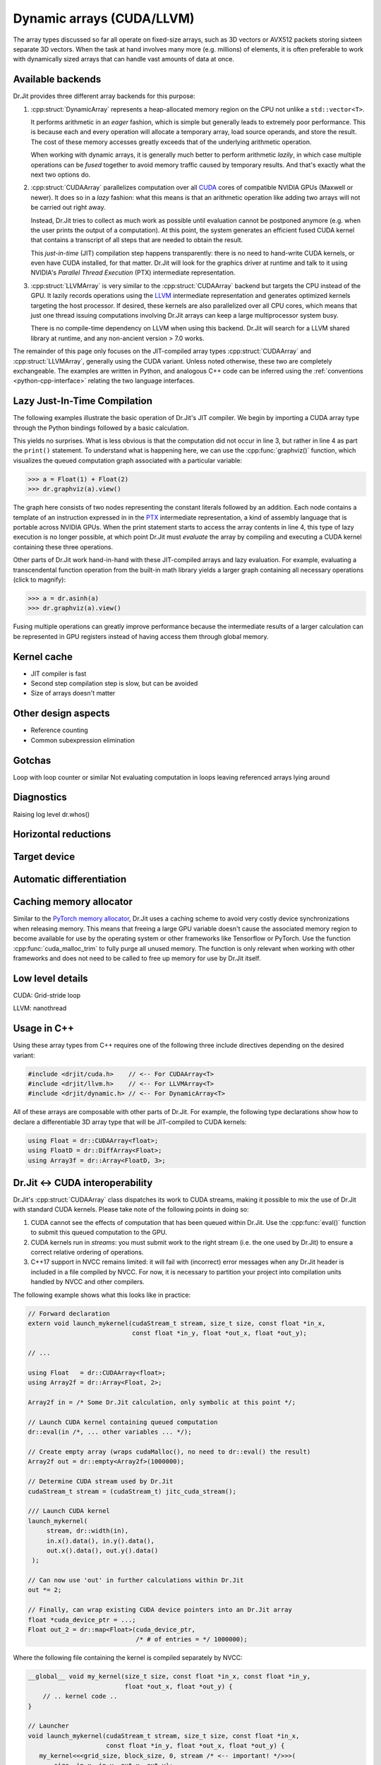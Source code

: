 .. cpp:namespace:: drjit

.. _cuda:

Dynamic arrays (CUDA/LLVM)
==========================

The array types discussed so far all operate on fixed-size arrays, such as 3D
vectors or AVX512 packets storing sixteen separate 3D vectors. When the task
at hand involves many more (e.g. millions) of elements, it is often preferable
to work with dynamically sized arrays that can handle vast amounts of data at once.

Available backends
------------------

Dr.Jit provides three different array backends for this purpose:

1. :cpp:struct:`DynamicArray` represents a heap-allocated memory region on the
   CPU not unlike a ``std::vector<T>``.

   It performs arithmetic in an *eager* fashion, which is simple but generally
   leads to extremely poor performance. This is because each and every
   operation  will allocate a temporary array, load source operands, and store
   the result. The cost of these memory accesses greatly exceeds that of the
   underlying arithmetic operation.

   When working with dynamic arrays, it is generally much better to perform
   arithmetic *lazily*, in which case multiple operations can be *fused*
   together to avoid memory traffic caused by temporary results. And that's
   exactly what the next two options do.

2. :cpp:struct:`CUDAArray` parallelizes computation over all `CUDA
   <https://developer.nvidia.com/cuda-zone>`_ cores of compatible NVIDIA GPUs
   (Maxwell or newer). It does so in a *lazy* fashion: what this means is that
   an arithmetic operation like adding two arrays will not be carried out right
   away.

   Instead, Dr.Jit tries to collect as much work as possible until evaluation
   cannot be postponed anymore (e.g. when the user prints the output of a
   computation). At this point, the system generates an efficient fused CUDA kernel that
   contains a transcript of all steps that are needed to obtain the result.

   This *just-in-time* (JIT) compilation step happens transparently: there is
   no need to hand-write CUDA kernels, or even have CUDA installed, for that
   matter. Dr.Jit will look for the graphics driver at runtime and talk to it
   using NVIDIA's *Parallel Thread Execution* (PTX) intermediate representation.


3. :cpp:struct:`LLVMArray` is very similar to the :cpp:struct:`CUDAArray`
   backend but targets the CPU instead of the GPU. It lazily records operations
   using the `LLVM <https://llvm.org/>`_ intermediate representation and
   generates optimized kernels targeting the host processor. If desired, these
   kernels are also parallelized over all CPU cores, which means that just one
   thread issuing computations involving Dr.Jit arrays can keep a large
   multiprocessor system busy.

   There is no compile-time dependency on LLVM when using this backend. Dr.Jit
   will search for a LLVM shared library at runtime, and any non-ancient
   version > 7.0 works.

The remainder of this page only focuses on the JIT-compiled array types
:cpp:struct:`CUDAArray` and :cpp:struct:`LLVMArray`, generally using the CUDA
variant. Unless noted otherwise, these two are completely exchangeable.
The examples are written in Python, and analogous C++ code can be inferred using
the :ref:`conventions <python-cpp-interface>` relating the two language
interfaces.


Lazy Just-In-Time Compilation
-----------------------------

The following examples illustrate the basic operation of Dr.Jit's JIT compiler.
We begin by importing a CUDA array type through the Python bindings followed by
a basic calculation.

.. code-block:: pycon
   :linenos:

   >>> import drjit as dr
   >>> from drjit.cuda import Float
   >>> a = Float(1) + Float(2)
   >>> print(a)
   [3]

This yields no surprises. What is less obvious is that the computation did
not occur in line 3, but rather in line 4 as part the ``print()`` statement. To
understand what is happening here, we can use the :cpp:func:`graphviz()`
function, which visualizes the queued computation graph associated with a
particular variable:

.. code-block:: pycon

   >>> a = Float(1) + Float(2)
   >>> dr.graphviz(a).view()

.. image:: cuda-01.png
    :width: 300px
    :align: center

The graph here consists of two nodes representing the constant literals
followed by an addition. Each node contains a template of an instruction
expressed in in the `PTX
<https://docs.nvidia.com/cuda/parallel-thread-execution/index.html>`_
intermediate representation, a kind of assembly language that is portable
across NVIDIA GPUs. When the print statement starts to access the array
contents in line 4, this type of lazy execution is no longer possible, at which
point Dr.Jit must *evaluate* the array by compiling and executing a CUDA kernel
containing these three operations.

Other parts of Dr.Jit work hand-in-hand with these JIT-compiled arrays and lazy
evaluation. For example, evaluating a transcendental function operation from
the built-in math library yields a larger graph containing all necessary
operations (click to magnify):

.. code-block:: pycon

   >>> a = dr.asinh(a)
   >>> dr.graphviz(a).view()

.. image:: cuda-02.png
    :width: 400px
    :align: center

Fusing multiple operations can greatly improve performance because the
intermediate results of a larger calculation can be represented in GPU
registers instead of having access them through global memory.

Kernel cache
------------

- JIT compiler is fast
- Second step compilation step is slow, but can be avoided
- Size of arrays doesn't matter

Other design aspects
--------------------

- Reference counting
- Common subexpression elimination

Gotchas
-------

Loop with loop counter or similar
Not evaluating computation in loops
leaving referenced arrays lying around

Diagnostics
-----------

Raising log level
dr.whos()

Horizontal reductions
---------------------

Target device
-------------

Automatic differentiation
-------------------------

Caching memory allocator
------------------------

Similar to the `PyTorch memory allocator
<https://pytorch.org/docs/stable/notes/cuda.html#cuda-memory-management>`_,
Dr.Jit uses a caching scheme to avoid very costly device synchronizations when
releasing memory. This means that freeing a large GPU variable doesn't cause
the associated memory region to become available for use by the operating
system or other frameworks like Tensorflow or PyTorch. Use the function
:cpp:func:`cuda_malloc_trim` to fully purge all unused memory. The function is
only relevant when working with other frameworks and does not need to be called
to free up memory for use by Dr.Jit itself.

Low level details
-----------------

CUDA: Grid-stride loop

LLVM: nanothread

Usage in C++
------------

Using these array types from C++ requires one of the following three
include directives depending on the desired variant:

.. code-block:: cpp

    #include <drjit/cuda.h>    // <-- For CUDAArray<T>
    #include <drjit/llvm.h>    // <-- For LLVMArray<T>
    #include <drjit/dynamic.h> // <-- For DynamicArray<T>

All of these arrays are composable with other parts of Dr.Jit. For example,
the following type declarations show how to declare a differentiable 3D
array type that will be JIT-compiled to CUDA kernels:

.. code-block:: cpp

    using Float = dr::CUDAArray<float>;
    using FloatD = dr::DiffArray<Float>;
    using Array3f = dr::Array<FloatD, 3>;

.. _custom-cuda:

Dr.Jit ↔ CUDA interoperability
-----------------------------

Dr.Jit's :cpp:struct:`CUDAArray` class dispatches its work to CUDA streams,
making it possible to mix the use of Dr.Jit with standard CUDA kernels. Please
take note of the following points in doing so:

1. CUDA cannot see the effects of computation that has been queued within
   Dr.Jit. Use the :cpp:func:`eval()` function to submit this queued computation
   to the GPU.

2. CUDA kernels run in *streams*: you must submit work to the right stream
   (i.e. the one used by Dr.Jit) to ensure a correct relative ordering of
   operations.

3. C++17 support in NVCC remains limited: it will fail with (incorrect) error
   messages when any Dr.Jit header is included in a file compiled by NVCC. For
   now, it is necessary to partition your project into compilation units
   handled by NVCC and other compilers.

The following example shows what this looks like in practice:

.. code-block:: cpp

   // Forward declaration
   extern void launch_mykernel(cudaStream_t stream, size_t size, const float *in_x,
                               const float *in_y, float *out_x, float *out_y);

   // ...

   using Float   = dr::CUDAArray<float>;
   using Array2f = dr::Array<Float, 2>;

   Array2f in = /* Some Dr.Jit calculation, only symbolic at this point */;

   // Launch CUDA kernel containing queued computation
   dr::eval(in /*, ... other variables ... */);

   // Create empty array (wraps cudaMalloc(), no need to dr::eval() the result)
   Array2f out = dr::empty<Array2f>(1000000);

   // Determine CUDA stream used by Dr.Jit
   cudaStream_t stream = (cudaStream_t) jitc_cuda_stream();

   /// Launch CUDA kernel
   launch_mykernel(
        stream, dr::width(in),
        in.x().data(), in.y().data(),
        out.x().data(), out.y().data()
    );

   // Can now use 'out' in further calculations within Dr.Jit
   out *= 2;

   // Finally, can wrap existing CUDA device pointers into an Dr.Jit array
   float *cuda_device_ptr = ...;
   Float out_2 = dr::map<Float>(cuda_device_ptr,
                                /* # of entries = */ 1000000);

Where the following file containing the kernel is compiled separately by NVCC:

.. code-block:: cpp

    __global__ void my_kernel(size_t size, const float *in_x, const float *in_y,
                              float *out_x, float *out_y) {
        // .. kernel code ..
    }

    // Launcher
    void launch_mykernel(cudaStream_t stream, size_t size, const float *in_x,
                         const float *in_y, float *out_x, float *out_y) {
       my_kernel<<<grid_size, block_size, 0, stream /* <-- important! */>>>(
           size, in_x, in_y, out_x, out_y);
    }

Relationship to other frameworks
--------------------------------

Reference (C++)
---------------

.. cpp:struct:: template <typename Value> DynamicArray : ArrayBase

    This class represents a dynamically sized array using a heap-allocated
    memory region not unlike a ``std::vector<T>``. It it implements all
    arithmetic operations by forwarding them to the underlying ``Value`` type
    and thus behaves like any other Dr.Jit array.

    This class is mainly provided for convenience when storing dynamically
    sized data. It should not be used to perform serious computation, which
    would lead to poor performance. This is because each and every operation
    (e.g. an addition) allocates a new array followed by costly memory reads
    and writes that quickly become the main bottleneck.

.. cpp:struct:: template <typename Value> CUDAArray : ArrayBase

   This array backend just-in-time compiles arithmetic into efficient GPU
   kernels expressed in the CUDA PTX intermediate representation. For details,
   please see the discussion above.

.. cpp:struct:: template <typename Value> LLVMArray : ArrayBase

   This array backend just-in-time compiles arithmetic into efficient CPU
   kernels expressed in the LLVM intermediate representation. For details,
   please see the discussion above.

.. cpp:function:: template <typename Array> const char * graphviz(const Array &array)

   Return GraphViz source code revealing the computation graph associated
   with a particular variable.


.. cpp:function:: template <bool Value, typename Array> auto any_or(const Array &array)

   Test


.. cpp:function:: template <bool Value, typename Array> auto all_or(const Array &array)

   Test

.. cpp:function:: template <bool Value, typename Array> auto none_or(const Array &array)

   Test
